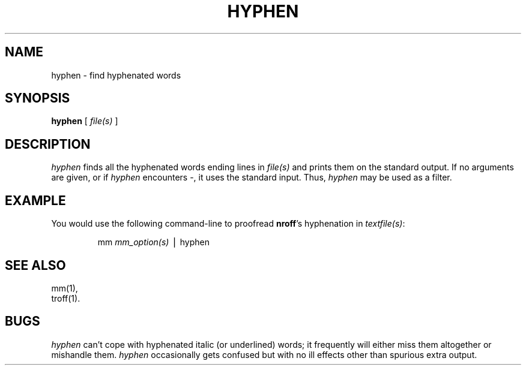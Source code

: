 '\"macro stdmacro
.TH HYPHEN 1
.SH NAME
hyphen \- find hyphenated words
.SH SYNOPSIS
.B hyphen
[ \f2file(s)\f1 ]
.SH DESCRIPTION
.I hyphen\^
finds all the hyphenated words
ending lines in
.I file(s)\^
and prints them on the standard output.
If no arguments are given, or if
.I hyphen
encounters \-, it uses the standard input.
Thus,
.I hyphen\^
may be used as a filter.
.SH EXAMPLE
You would use the following command-line to proofread
\f3nroff\f1's hyphenation in
.IR textfile(s) :
.PP
.RS
mm\f2 mm_option(s)\f1  \(bv hyphen\f1
.RE
.SH "SEE ALSO"
mm(1),
.br
troff(1).
.SH BUGS
.I hyphen\^
can't cope with hyphenated
italic
(or underlined) words;
it frequently will either miss them altogether or mishandle them.
.I hyphen
occasionally
gets confused but with no ill effects other than
spurious extra output.
.\"	%W% of %G%
